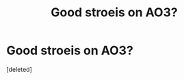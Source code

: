 #+TITLE: Good stroeis on AO3?

* Good stroeis on AO3?
:PROPERTIES:
:Score: 1
:DateUnix: 1441058237.0
:DateShort: 2015-Sep-01
:END:
[deleted]

